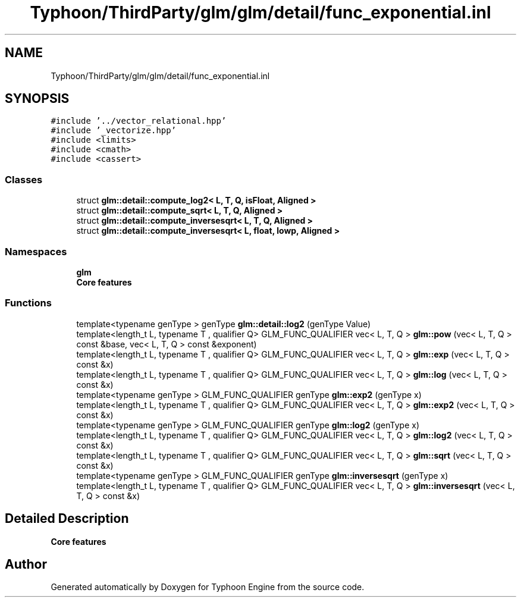 .TH "Typhoon/ThirdParty/glm/glm/detail/func_exponential.inl" 3 "Sat Jul 20 2019" "Version 0.1" "Typhoon Engine" \" -*- nroff -*-
.ad l
.nh
.SH NAME
Typhoon/ThirdParty/glm/glm/detail/func_exponential.inl
.SH SYNOPSIS
.br
.PP
\fC#include '\&.\&./vector_relational\&.hpp'\fP
.br
\fC#include '_vectorize\&.hpp'\fP
.br
\fC#include <limits>\fP
.br
\fC#include <cmath>\fP
.br
\fC#include <cassert>\fP
.br

.SS "Classes"

.in +1c
.ti -1c
.RI "struct \fBglm::detail::compute_log2< L, T, Q, isFloat, Aligned >\fP"
.br
.ti -1c
.RI "struct \fBglm::detail::compute_sqrt< L, T, Q, Aligned >\fP"
.br
.ti -1c
.RI "struct \fBglm::detail::compute_inversesqrt< L, T, Q, Aligned >\fP"
.br
.ti -1c
.RI "struct \fBglm::detail::compute_inversesqrt< L, float, lowp, Aligned >\fP"
.br
.in -1c
.SS "Namespaces"

.in +1c
.ti -1c
.RI " \fBglm\fP"
.br
.RI "\fBCore features\fP "
.in -1c
.SS "Functions"

.in +1c
.ti -1c
.RI "template<typename genType > genType \fBglm::detail::log2\fP (genType Value)"
.br
.ti -1c
.RI "template<length_t L, typename T , qualifier Q> GLM_FUNC_QUALIFIER vec< L, T, Q > \fBglm::pow\fP (vec< L, T, Q > const &base, vec< L, T, Q > const &exponent)"
.br
.ti -1c
.RI "template<length_t L, typename T , qualifier Q> GLM_FUNC_QUALIFIER vec< L, T, Q > \fBglm::exp\fP (vec< L, T, Q > const &x)"
.br
.ti -1c
.RI "template<length_t L, typename T , qualifier Q> GLM_FUNC_QUALIFIER vec< L, T, Q > \fBglm::log\fP (vec< L, T, Q > const &x)"
.br
.ti -1c
.RI "template<typename genType > GLM_FUNC_QUALIFIER genType \fBglm::exp2\fP (genType x)"
.br
.ti -1c
.RI "template<length_t L, typename T , qualifier Q> GLM_FUNC_QUALIFIER vec< L, T, Q > \fBglm::exp2\fP (vec< L, T, Q > const &x)"
.br
.ti -1c
.RI "template<typename genType > GLM_FUNC_QUALIFIER genType \fBglm::log2\fP (genType x)"
.br
.ti -1c
.RI "template<length_t L, typename T , qualifier Q> GLM_FUNC_QUALIFIER vec< L, T, Q > \fBglm::log2\fP (vec< L, T, Q > const &x)"
.br
.ti -1c
.RI "template<length_t L, typename T , qualifier Q> GLM_FUNC_QUALIFIER vec< L, T, Q > \fBglm::sqrt\fP (vec< L, T, Q > const &x)"
.br
.ti -1c
.RI "template<typename genType > GLM_FUNC_QUALIFIER genType \fBglm::inversesqrt\fP (genType x)"
.br
.ti -1c
.RI "template<length_t L, typename T , qualifier Q> GLM_FUNC_QUALIFIER vec< L, T, Q > \fBglm::inversesqrt\fP (vec< L, T, Q > const &x)"
.br
.in -1c
.SH "Detailed Description"
.PP 
\fBCore features\fP 
.SH "Author"
.PP 
Generated automatically by Doxygen for Typhoon Engine from the source code\&.
